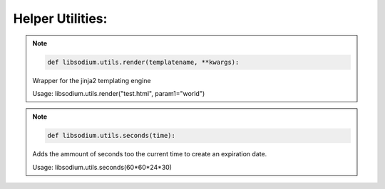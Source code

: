 Helper Utilities:
=================

.. note:: 

   .. code-block:: python3

      def libsodium.utils.render(templatename, **kwargs):
      
   
   Wrapper for the jinja2 templating engine

   Usage: libsodium.utils.render("test.html", param1="world")


.. note:: 

   .. code-block:: python3

      def libsodium.utils.seconds(time):

   Adds the ammount of seconds too the current time to create an
   expiration date.

   Usage: libsodium.utils.seconds(60*60*24*30) 

